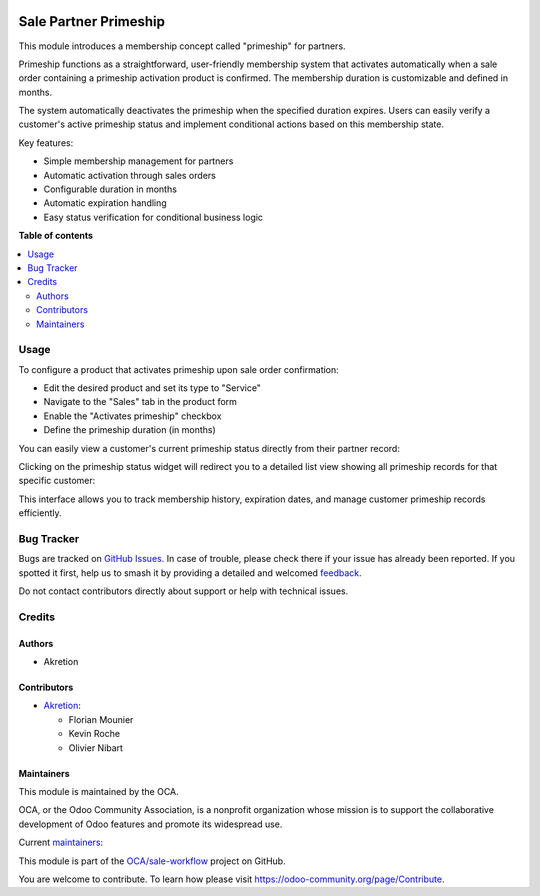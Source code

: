 .. image:: https://odoo-community.org/readme-banner-image
   :target: https://odoo-community.org/get-involved?utm_source=readme
   :alt: Odoo Community Association

======================
Sale Partner Primeship
======================

.. 
   !!!!!!!!!!!!!!!!!!!!!!!!!!!!!!!!!!!!!!!!!!!!!!!!!!!!
   !! This file is generated by oca-gen-addon-readme !!
   !! changes will be overwritten.                   !!
   !!!!!!!!!!!!!!!!!!!!!!!!!!!!!!!!!!!!!!!!!!!!!!!!!!!!
   !! source digest: sha256:c64dcb81e1aace4fad9c32fcf038dbadb4eaf1129e588e13ee08809be91830da
   !!!!!!!!!!!!!!!!!!!!!!!!!!!!!!!!!!!!!!!!!!!!!!!!!!!!

.. |badge1| image:: https://img.shields.io/badge/maturity-Beta-yellow.png
    :target: https://odoo-community.org/page/development-status
    :alt: Beta
.. |badge2| image:: https://img.shields.io/badge/license-AGPL--3-blue.png
    :target: http://www.gnu.org/licenses/agpl-3.0-standalone.html
    :alt: License: AGPL-3
.. |badge3| image:: https://img.shields.io/badge/github-OCA%2Fsale--workflow-lightgray.png?logo=github
    :target: https://github.com/OCA/sale-workflow/tree/18.0/sale_partner_primeship
    :alt: OCA/sale-workflow
.. |badge4| image:: https://img.shields.io/badge/weblate-Translate%20me-F47D42.png
    :target: https://translation.odoo-community.org/projects/sale-workflow-18-0/sale-workflow-18-0-sale_partner_primeship
    :alt: Translate me on Weblate
.. |badge5| image:: https://img.shields.io/badge/runboat-Try%20me-875A7B.png
    :target: https://runboat.odoo-community.org/builds?repo=OCA/sale-workflow&target_branch=18.0
    :alt: Try me on Runboat

|badge1| |badge2| |badge3| |badge4| |badge5|

This module introduces a membership concept called "primeship" for
partners.

Primeship functions as a straightforward, user-friendly membership
system that activates automatically when a sale order containing a
primeship activation product is confirmed. The membership duration is
customizable and defined in months.

The system automatically deactivates the primeship when the specified
duration expires. Users can easily verify a customer's active primeship
status and implement conditional actions based on this membership state.

Key features:

- Simple membership management for partners
- Automatic activation through sales orders
- Configurable duration in months
- Automatic expiration handling
- Easy status verification for conditional business logic

**Table of contents**

.. contents::
   :local:

Usage
=====

To configure a product that activates primeship upon sale order
confirmation:

- Edit the desired product and set its type to "Service"
- Navigate to the "Sales" tab in the product form
- Enable the "Activates primeship" checkbox
- Define the primeship duration (in months)

|image1|

You can easily view a customer's current primeship status directly from
their partner record:

|image2|

Clicking on the primeship status widget will redirect you to a detailed
list view showing all primeship records for that specific customer:

|image3|

This interface allows you to track membership history, expiration dates,
and manage customer primeship records efficiently.

.. |image1| image:: https://raw.githubusercontent.com/OCA/sale-workflow/18.0/sale_partner_primeship/static/description/primeship-product.png
.. |image2| image:: https://raw.githubusercontent.com/OCA/sale-workflow/18.0/sale_partner_primeship/static/description/partner-with-primeship.png
.. |image3| image:: https://raw.githubusercontent.com/OCA/sale-workflow/18.0/sale_partner_primeship/static/description/primeship-partner-view.png

Bug Tracker
===========

Bugs are tracked on `GitHub Issues <https://github.com/OCA/sale-workflow/issues>`_.
In case of trouble, please check there if your issue has already been reported.
If you spotted it first, help us to smash it by providing a detailed and welcomed
`feedback <https://github.com/OCA/sale-workflow/issues/new?body=module:%20sale_partner_primeship%0Aversion:%2018.0%0A%0A**Steps%20to%20reproduce**%0A-%20...%0A%0A**Current%20behavior**%0A%0A**Expected%20behavior**>`_.

Do not contact contributors directly about support or help with technical issues.

Credits
=======

Authors
-------

* Akretion

Contributors
------------

- `Akretion <https://www.akretion.com>`__:

  - Florian Mounier
  - Kevin Roche
  - Olivier Nibart

Maintainers
-----------

This module is maintained by the OCA.

.. image:: https://odoo-community.org/logo.png
   :alt: Odoo Community Association
   :target: https://odoo-community.org

OCA, or the Odoo Community Association, is a nonprofit organization whose
mission is to support the collaborative development of Odoo features and
promote its widespread use.

.. |maintainer-nayatec| image:: https://github.com/nayatec.png?size=40px
    :target: https://github.com/nayatec
    :alt: nayatec
.. |maintainer-paradoxxxzero| image:: https://github.com/paradoxxxzero.png?size=40px
    :target: https://github.com/paradoxxxzero
    :alt: paradoxxxzero

Current `maintainers <https://odoo-community.org/page/maintainer-role>`__:

|maintainer-nayatec| |maintainer-paradoxxxzero| 

This module is part of the `OCA/sale-workflow <https://github.com/OCA/sale-workflow/tree/18.0/sale_partner_primeship>`_ project on GitHub.

You are welcome to contribute. To learn how please visit https://odoo-community.org/page/Contribute.
